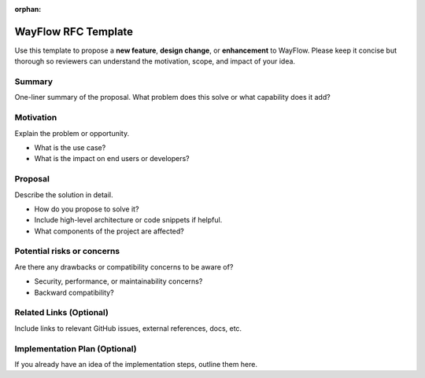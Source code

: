 :orphan:

========================
WayFlow RFC Template
========================

Use this template to propose a **new feature**, **design change**, or **enhancement** to WayFlow.
Please keep it concise but thorough so reviewers can understand the motivation, scope, and impact of your idea.

Summary
-------

One-liner summary of the proposal.
What problem does this solve or what capability does it add?

Motivation
----------

Explain the problem or opportunity.

- What is the use case?
- What is the impact on end users or developers?

Proposal
--------

Describe the solution in detail.

- How do you propose to solve it?
- Include high-level architecture or code snippets if helpful.
- What components of the project are affected?

Potential risks or concerns
---------------------------

Are there any drawbacks or compatibility concerns to be aware of?

- Security, performance, or maintainability concerns?
- Backward compatibility?

Related Links (Optional)
------------------------

Include links to relevant GitHub issues, external references, docs, etc.

Implementation Plan (Optional)
------------------------------

If you already have an idea of the implementation steps, outline them here.
